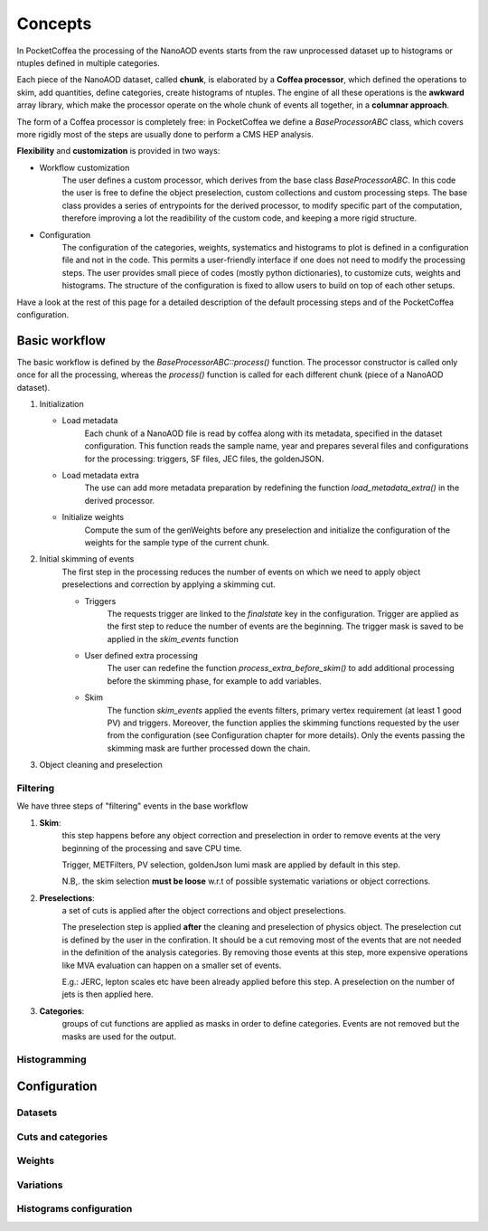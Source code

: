 ########
Concepts
########

In PocketCoffea the processing of the NanoAOD events starts from the raw unprocessed dataset up to histograms or ntuples defined in multiple categories.

Each piece of the NanoAOD dataset, called **chunk**, is elaborated by a **Coffea processor**, which defined the operations to skim, add quantities, define categories, create histograms of ntuples.
The engine of all these operations is the **awkward** array library, which make the processor operate on the whole chunk of events all together, in a **columnar approach**.

The form of a Coffea processor is completely free: in PocketCoffea we define a `BaseProcessorABC` class, which covers more rigidly most of the steps are usually done to perform a CMS HEP analysis.

**Flexibility** and **customization** is provided in two ways:

* Workflow customization
    The user defines a custom processor, which derives from the base class `BaseProcessorABC`. In this code the user is free to define the object preselection, custom collections and custom processing steps. The base class provides a series of entrypoints for the derived processor, to modify specific part of the computation, therefore improving a lot the readibility of the custom code, and keeping a more rigid structure.

* Configuration
    The configuration of the categories, weights, systematics and histograms to plot is defined in a configuration file and not in the code. This permits a user-friendly interface if one does not need to modify the processing steps. The user provides small piece of codes (mostly python dictionaries), to customize cuts, weights and histograms. The structure of the configuration is fixed to allow users to build on top of each other setups.


Have a look at the rest of this page for a detailed description of the default processing steps and of the PocketCoffea configuration. 
    
Basic workflow
##############

The basic workflow is defined by the `BaseProcessorABC::process()` function. The processor constructor is called only once for all the processing, whereas the `process()` function is called for each different chunk (piece of a NanoAOD dataset).
 
1. Initialization

   * Load metadata
        Each chunk of a NanoAOD file is read by coffea along with its metadata, specified in the dataset configuration. This function reads the sample name, year and prepares several files and configurations for the processing: triggers, SF files, JEC files, the goldenJSON. 

   * Load metadata extra
         The use can add more metadata preparation by redefining the function `load_metadata_extra()` in the derived processor. 

   * Initialize weights
        Compute the sum of the genWeights before any preselection and initialize the configuration of the weights for the sample type of the current chunk.

        
2. Initial skimming of events
     The first step in the processing reduces the number of events on which we need to apply object preselections and correction by applying a skimming cut.

     * Triggers 
          The requests trigger are linked to the `finalstate` key in the configuration. Trigger are applied as the first step to reduce the number of events are the beginning.  The trigger mask is saved to be applied in the `skim_events` function

     * User defined extra processing
         The user can redefine the function `process_extra_before_skim()` to add additional processing before the skimming phase, for example to add variables.

     * Skim
         The function `skim_events` applied the events filters, primary vertex requirement (at least 1 good PV) and triggers. Moreover, the function applies the skimming functions requested by the user from the configuration (see Configuration chapter for more details).
         Only the events passing the skimming mask are further processed down the chain.

3. Object cleaning and preselection
   

   



Filtering
---------

We have three steps of "filtering" events in the base workflow

1) **Skim**:
      this step happens before any object correction and preselection in order to remove events at the very beginning of the processing and save CPU time.
    
      Trigger, METFilters, PV selection, goldenJson lumi mask are applied by default in this step.

      N.B,. the skim selection **must be loose** w.r.t of possible systematic variations or object corrections.

2) **Preselections**:
      a set of cuts is applied after the object corrections and object preselections.

      The preselection step is applied **after** the cleaning and preselection of physics object.  The preselection cut is defined by the user in the confiration. It should be a cut removing most of the events that are not needed in the definition of the analysis categories. By removing those events at this step, more expensive operations like MVA evaluation can happen on a smaller set of events. 

      E.g.:   JERC, lepton scales etc have been already applied before this step. A preselection on the number of jets is then applied here.


3) **Categories**:
      groups of cut functions are applied as masks in order to define categories. Events are not removed but the masks are used for the output.


Histogramming
-------------



Configuration
#############

Datasets
--------

Cuts and categories
-------------------

Weights
--------

Variations
----------

Histograms configuration
------------------------

